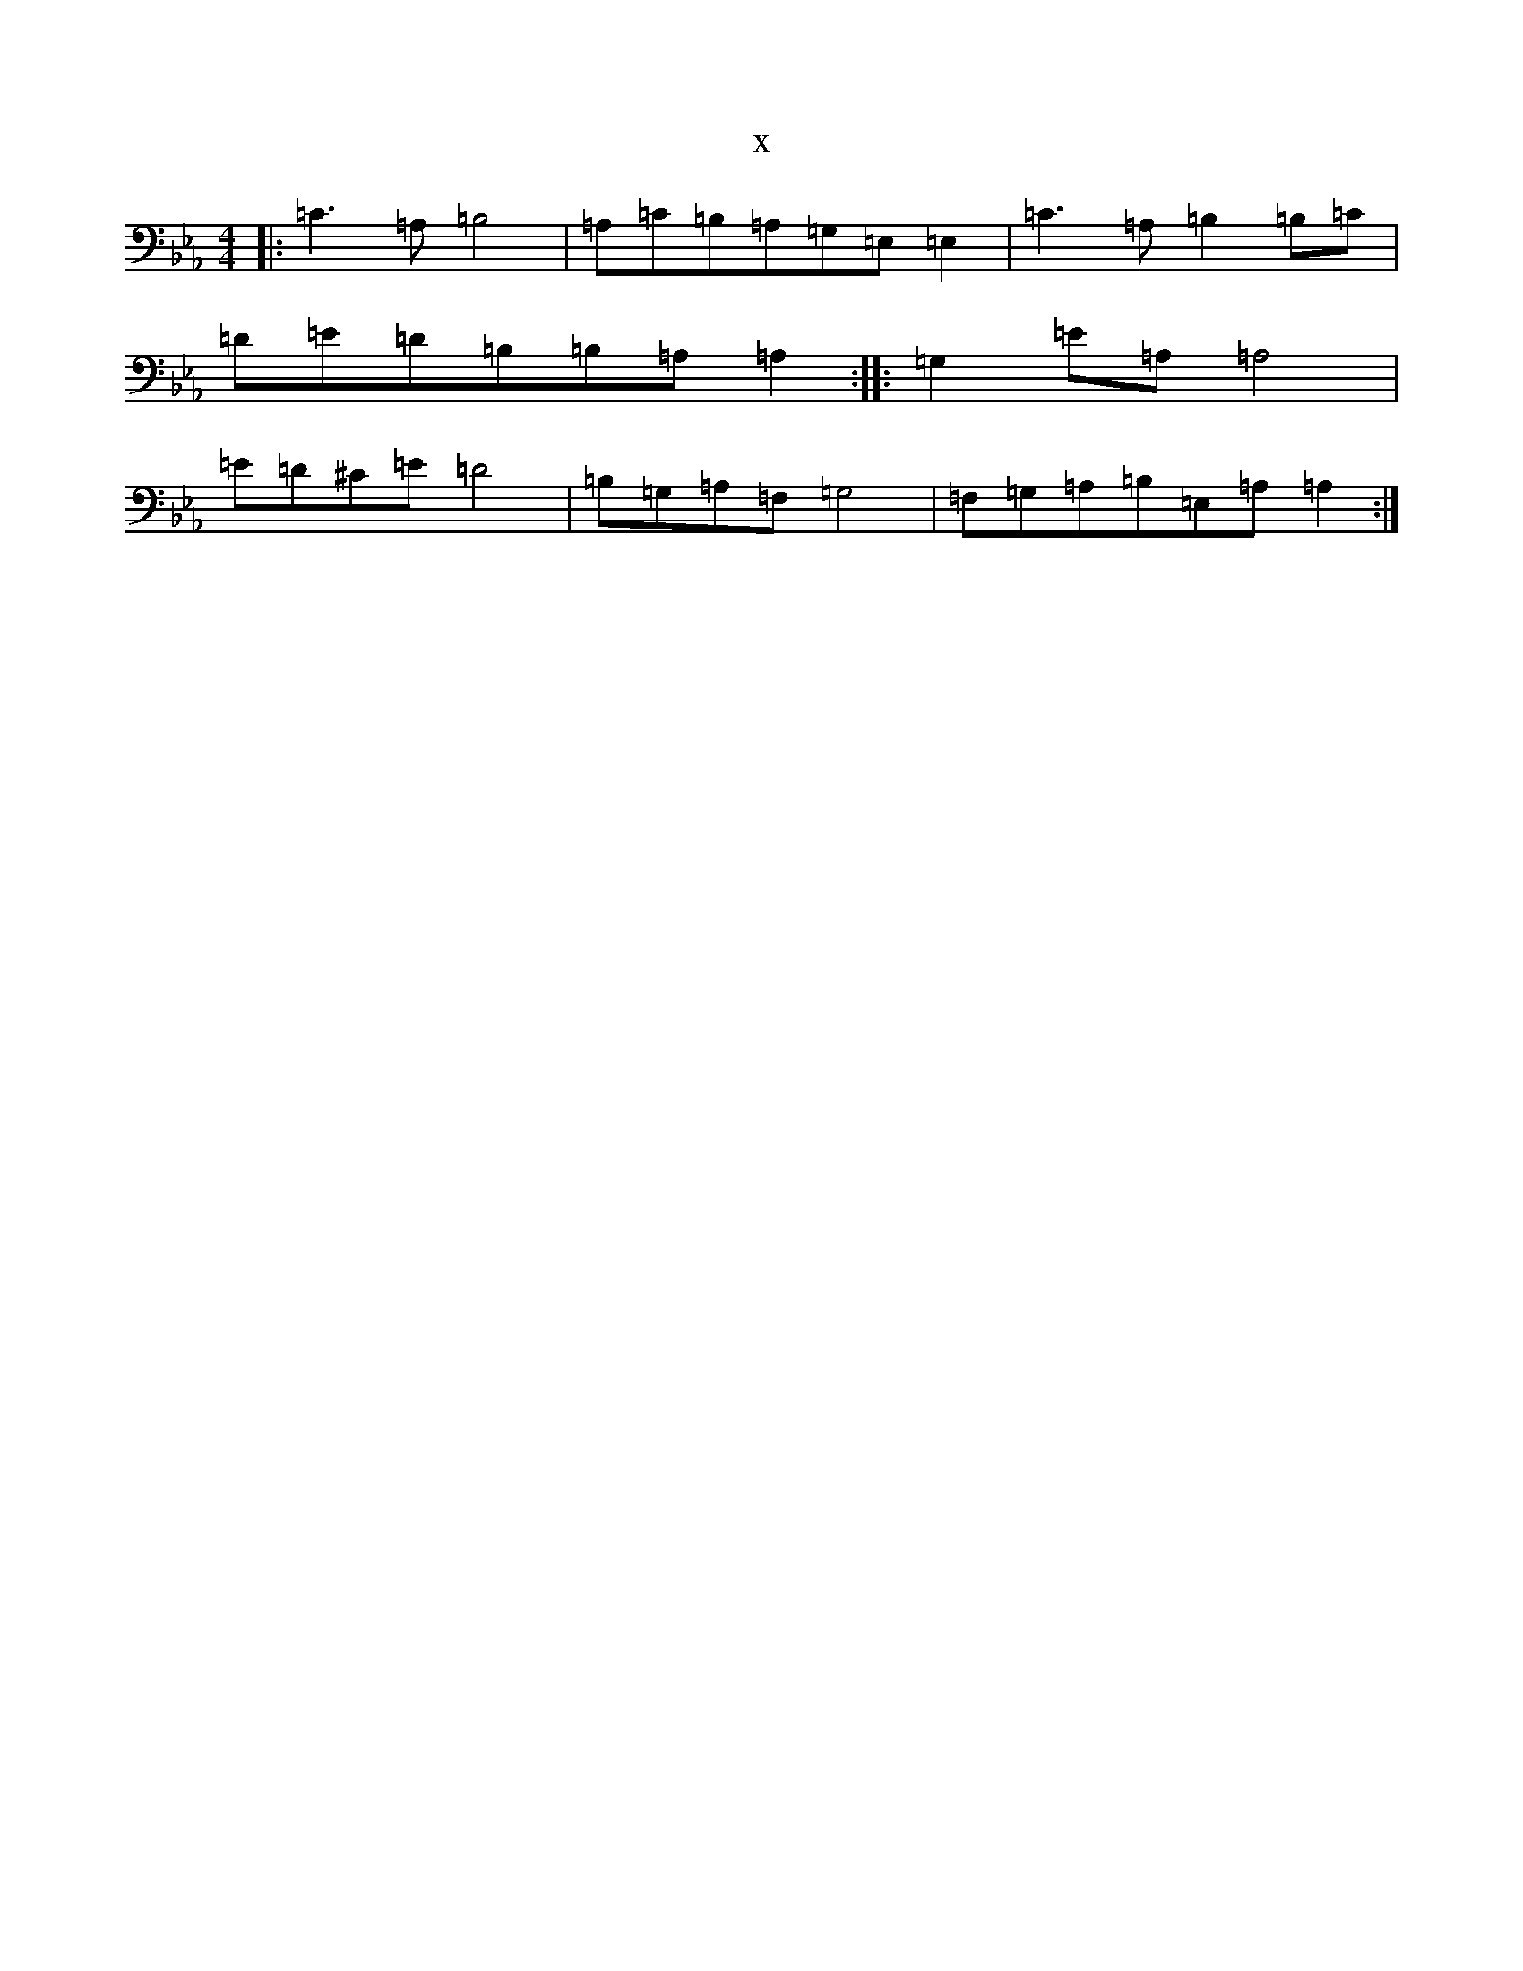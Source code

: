 X:13246
T:x
L:1/8
M:4/4
K: C minor
|:=C3=A,=B,4|=A,=C=B,=A,=G,=E,=E,2|=C3=A,=B,2=B,=C|=D=E=D=B,=B,=A,=A,2:||:=G,2=E=A,=A,4|=E=D^C=E=D4|=B,=G,=A,=F,=G,4|=F,=G,=A,=B,=E,=A,=A,2:|